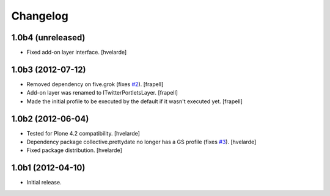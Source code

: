 Changelog
---------

1.0b4 (unreleased)
^^^^^^^^^^^^^^^^^^

- Fixed add-on layer interface. [hvelarde]


1.0b3 (2012-07-12)
^^^^^^^^^^^^^^^^^^

- Removed dependency on five.grok (fixes `#2`_). [frapell]

- Add-on layer was renamed to ITwitterPortletsLayer. [frapell]

- Made the initial profile to be executed by the default if it wasn't executed
  yet. [frapell]


1.0b2 (2012-06-04)
^^^^^^^^^^^^^^^^^^

- Tested for Plone 4.2 compatibility. [hvelarde]

- Dependency package collective.prettydate no longer has a GS profile (fixes
  `#3`_). [hvelarde]

- Fixed package distribution. [hvelarde]


1.0b1 (2012-04-10)
^^^^^^^^^^^^^^^^^^

- Initial release.

.. _`#2`: https://github.com/collective/collective.twitter.portlets/issues/2
.. _`#3`: https://github.com/collective/collective.twitter.portlets/issues/3

